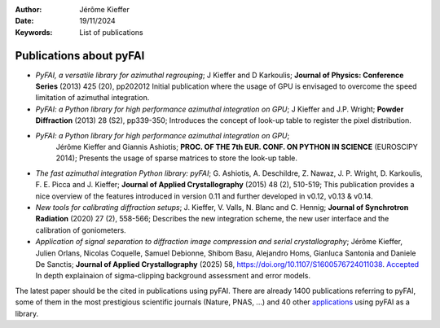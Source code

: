 :Author: Jérôme Kieffer
:Date: 19/11/2024
:Keywords: List of publications


Publications about pyFAI
========================

* *PyFAI, a versatile library for azimuthal regrouping*;
  J Kieffer and D Karkoulis;
  **Journal of Physics: Conference Series** (2013) 425 (20), pp202012
  Initial publication where the usage of GPU is envisaged to overcome
  the speed limitation of azimuthal integration.

* *PyFAI: a Python library for high performance azimuthal integration on GPU*;
  J Kieffer and J.P. Wright;
  **Powder Diffraction** (2013) 28 (S2), pp339-350;
  Introduces the concept of look-up table to register the pixel distribution.

* *PyFAI: a Python library for high performance azimuthal integration on GPU*;
   Jérôme Kieffer and Giannis Ashiotis;
   **PROC. OF THE 7th EUR. CONF. ON PYTHON IN SCIENCE** (EUROSCIPY 2014);
   Presents the usage of sparse matrices to store the look-up table.

* *The fast azimuthal integration Python library: pyFAI*;
  G. Ashiotis, A. Deschildre, Z. Nawaz, J. P. Wright, D. Karkoulis, F. E. Picca and J. Kieffer;
  **Journal of Applied Crystallography** (2015) 48 (2), 510-519;
  This publication provides a nice overview of the features introduced in version 0.11 and further developed in v0.12, v0.13 & v0.14.

* *New tools for calibrating diffraction setups*;
  J. Kieffer, V. Valls, N. Blanc and C. Hennig;
  **Journal of Synchrotron Radiation** (2020) 27 (2), 558-566;
  Describes the new integration scheme, the new user interface and the calibration of goniometers.

* *Application of signal separation to diffraction image compression and serial crystallography*;
  Jérôme Kieffer, Julien Orlans, Nicolas Coquelle, Samuel Debionne, Shibom Basu, Alejandro Homs, Gianluca Santonia and Daniele De Sanctis;
  **Journal of Applied Crystallography** (2025) 58, https://doi.org/10.1107/S1600576724011038.
  `Accepted <https://arxiv.org/abs/2411.09515>`_
  In depth explainaion of sigma-clipping background assessment and error models.

The latest paper should be the cited in publications using pyFAI.
There are already 1400 publications referring to pyFAI, some of them in the most
prestigious scientific journals (Nature, PNAS, ...) and
40 other `applications <https://github.com/silx-kit/pyFAI/network/dependents?dependent_type=PACKAGE>`_
using pyFAI as a library.
